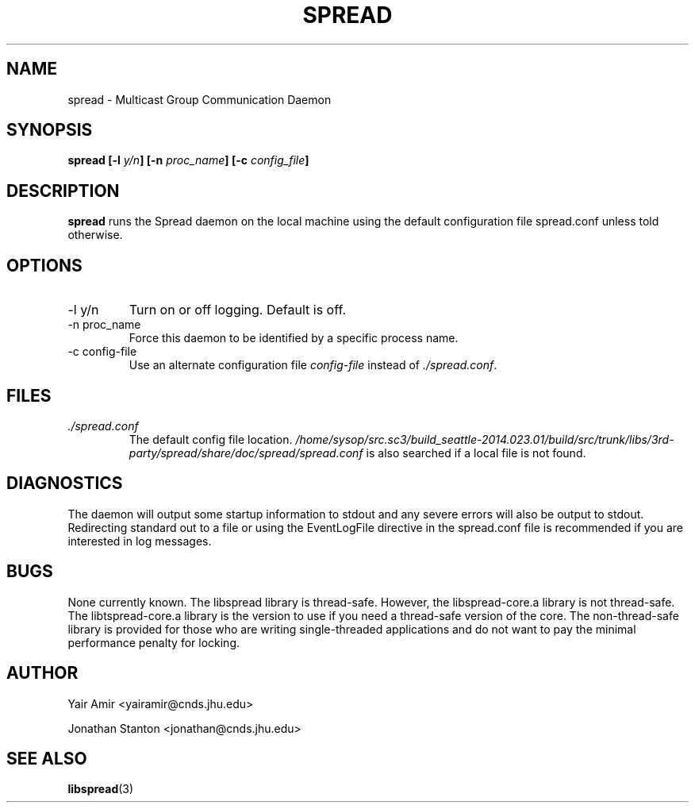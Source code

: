 .\" Process this file with
.\" groff -man -Tascii foo.1
.\"
.TH SPREAD 1 "December 2001" Spread "User Manuals"
.SH NAME
spread \- Multicast Group Communication Daemon
.SH SYNOPSIS
.BI "spread [-l " y/n "] [-n " proc_name "] [-c " config_file ]
.SH DESCRIPTION
.B spread
runs the Spread daemon on the local machine using the
default configuration file spread.conf unless told 
otherwise. 
.SH OPTIONS
.IP "-l y/n"
Turn on or off logging. Default is off.
.IP "-n proc_name"
Force this daemon to be identified by a specific process name.
.IP "-c config-file"
Use an alternate configuration file
.I config-file
instead of
.IR ./spread.conf .
.SH FILES
.I ./spread.conf
.RS
The default config file location. 
.I /home/sysop/src.sc3/build_seattle-2014.023.01/build/src/trunk/libs/3rd-party/spread/share/doc/spread/spread.conf 
is also searched if a local file is not found.
.SH DIAGNOSTICS
The daemon will output some startup information to stdout
and any severe errors will also be output to stdout. Redirecting
standard out to a file or using the EventLogFile directive in the spread.conf 
file is recommended if you are interested in log messages.
.SH BUGS
None currently known. The libspread library is thread-safe. However, 
the libspread-core.a library is not thread-safe. The libtspread-core.a 
library is the version to use if you need a thread-safe version of the core. 
The non-thread-safe library is
provided for those who are writing single-threaded applications and do not
want to pay the minimal performance penalty for locking.
.SH AUTHOR
Yair Amir <yairamir@cnds.jhu.edu>

Jonathan Stanton <jonathan@cnds.jhu.edu>

.SH "SEE ALSO"
.BR libspread (3)
